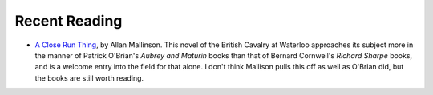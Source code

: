 .. title: Recent Reading: Mallinson
.. slug: 2003-06-13
.. date: 2003-06-13 00:00:00 UTC-05:00
.. tags: old blog,recent reading
.. category: oldblog
.. link: 
.. description: 
.. type: text

.. role:: series(title-reference)

Recent Reading
--------------


+ `A Close Run Thing <http://www.amazon.com/exec/obidos/tg/detail/-/0
  553380435/qid=1055508395/sr=1-2/ref=sr_1_2/103-1186387-6855855?v=glanc
  e%26s=books>`__, by Allan Mallinson.  This novel of the British Cavalry
  at Waterloo approaches its subject more in the manner of Patrick
  O'Brian's :series:`Aubrey and Maturin` books than that of Bernard Cornwell's
  :series:`Richard Sharpe` books, and is a welcome entry into the field for that
  alone.  I don't think Mallison pulls this off as well as O'Brian did,
  but the books are still worth reading.
